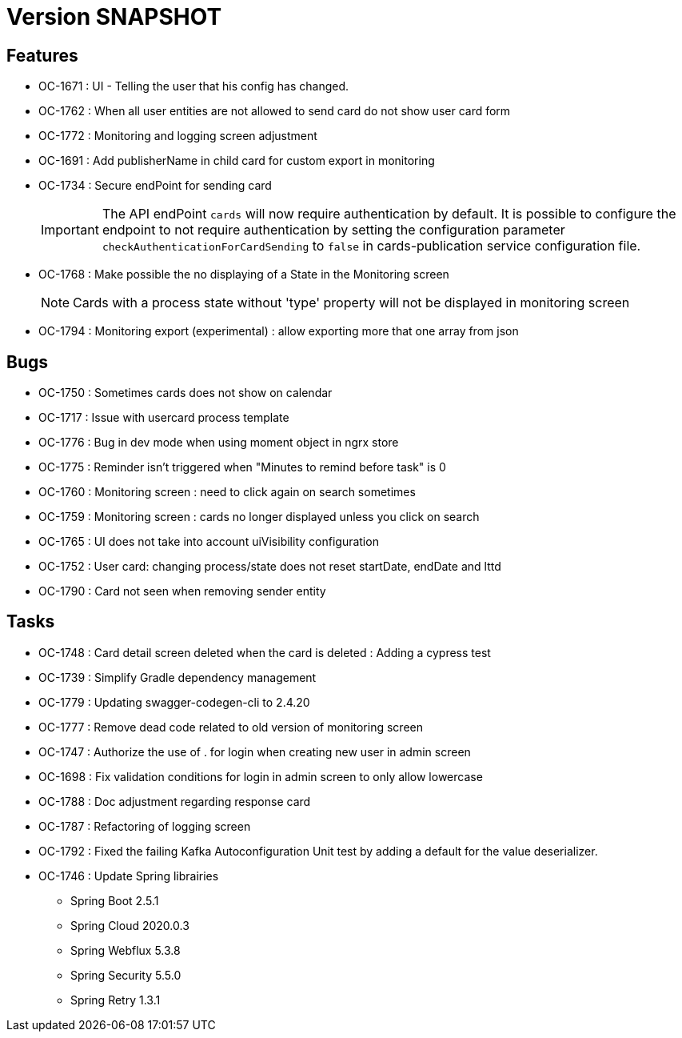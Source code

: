 // Copyright (c) 2018-2021 RTE (http://www.rte-france.com)
// See AUTHORS.txt
// This document is subject to the terms of the Creative Commons Attribution 4.0 International license.
// If a copy of the license was not distributed with this
// file, You can obtain one at https://creativecommons.org/licenses/by/4.0/.
// SPDX-License-Identifier: CC-BY-4.0

= Version SNAPSHOT

== Features
* OC-1671 : UI - Telling the user that his config has changed.
* OC-1762 : When all user entities are not allowed to send card do not show user card form
* OC-1772 : Monitoring and logging screen adjustment
* OC-1691 : Add publisherName in child card for custom export in monitoring
* OC-1734 : Secure endPoint for sending card
+
IMPORTANT: The API endPoint `cards` will now require authentication by default. 
It is possible to configure the endpoint to not require authentication by setting the configuration parameter `checkAuthenticationForCardSending` to `false` in cards-publication service configuration file.
+
* OC-1768 : Make possible the no displaying of a State in the Monitoring screen
+
NOTE: Cards with a process state without 'type' property will not be displayed in monitoring screen
+
* OC-1794 : Monitoring export (experimental) : allow exporting more that one array from json 


== Bugs

* OC-1750 : Sometimes cards does not show on calendar
* OC-1717 : Issue with usercard process template
* OC-1776 : Bug in dev mode when using moment object in ngrx store
* OC-1775 : Reminder isn't triggered when "Minutes to remind before task" is 0
* OC-1760 : Monitoring screen : need to click again on search sometimes
* OC-1759 : Monitoring screen : cards no longer displayed unless you click on search
* OC-1765 : UI does not take into account uiVisibility configuration
* OC-1752 : User card: changing process/state does not reset startDate, endDate and lttd
* OC-1790 : Card not seen when removing sender entity

== Tasks

* OC-1748 : Card detail screen deleted when the card is deleted : Adding a cypress test
* OC-1739 : Simplify Gradle dependency management
* OC-1779 : Updating swagger-codegen-cli to 2.4.20
* OC-1777 : Remove dead code related to old version of monitoring screen
* OC-1747 : Authorize the use of . for login when creating new user in admin screen
* OC-1698 : Fix validation conditions for login in admin screen to only allow lowercase
* OC-1788 : Doc adjustment regarding response card
* OC-1787 : Refactoring of logging screen
* OC-1792 : Fixed the failing Kafka Autoconfiguration Unit test by adding a default for the value deserializer.
* OC-1746 : Update Spring librairies
** Spring Boot 2.5.1
** Spring Cloud 2020.0.3
** Spring Webflux 5.3.8
** Spring Security 5.5.0
** Spring Retry 1.3.1
